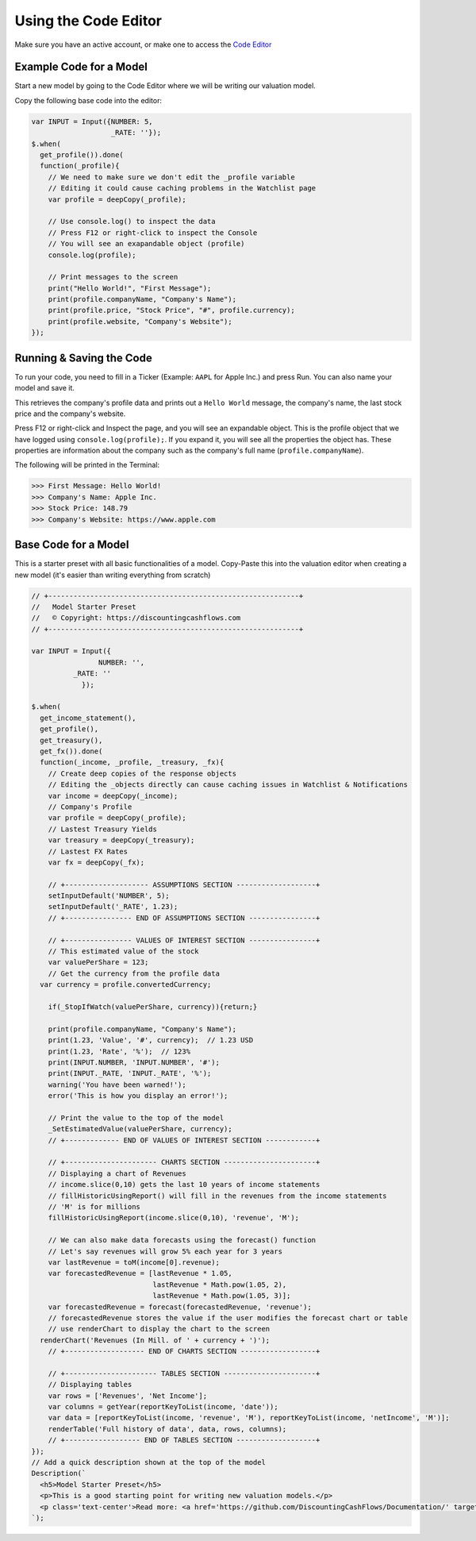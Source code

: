 Using the Code Editor
====================

Make sure you have an active account, or make one to access the `Code Editor <https://discountingcashflows.com/valuation/>`__

.. _base-code:

Example Code for a Model
------------------------

Start a new model by going to the Code Editor where we will be writing our valuation model.

Copy the following base code into the editor:

.. code-block:: javascript

  var INPUT = Input({NUMBER: 5,
                     _RATE: ''});
  $.when(
    get_profile()).done(
    function(_profile){
      // We need to make sure we don't edit the _profile variable
      // Editing it could cause caching problems in the Watchlist page
      var profile = deepCopy(_profile);
      
      // Use console.log() to inspect the data
      // Press F12 or right-click to inspect the Console
      // You will see an exapandable object (profile)
      console.log(profile);

      // Print messages to the screen
      print("Hello World!", "First Message");
      print(profile.companyName, "Company's Name");
      print(profile.price, "Stock Price", "#", profile.currency);
      print(profile.website, "Company's Website");
  });

Running & Saving the Code
-------------------------

To run your code, you need to fill in a Ticker (Example: ``AAPL`` for Apple Inc.) and press Run. You can also name your model and save it.

This retrieves the company's profile data and prints out a ``Hello World`` message, the company's name, the last stock price and the company's website.

Press F12 or right-click and Inspect the page, and you will see an expandable object. This is the profile object that we have logged using ``console.log(profile);``.
If you expand it, you will see all the properties the object has. These properties are information about the company such as the company's full name (``profile.companyName``).

The following will be printed in the Terminal:

>>> First Message: Hello World! 
>>> Company's Name: Apple Inc. 
>>> Stock Price: 148.79 
>>> Company's Website: https://www.apple.com 


Base Code for a Model
---------------------

This is a starter preset with all basic functionalities of a model. Copy-Paste this into the valuation editor when creating a new model (it's easier than writing everything from scratch)

.. code-block:: javascript

  // +------------------------------------------------------------+
  //   Model Starter Preset
  //   © Copyright: https://discountingcashflows.com
  // +------------------------------------------------------------+

  var INPUT = Input({
                  NUMBER: '',
            _RATE: ''
              });

  $.when(
    get_income_statement(),
    get_profile(),
    get_treasury(),
    get_fx()).done(
    function(_income, _profile, _treasury, _fx){
      // Create deep copies of the response objects 
      // Editing the _objects directly can cause caching issues in Watchlist & Notifications
      var income = deepCopy(_income);
      // Company's Profile
      var profile = deepCopy(_profile);
      // Lastest Treasury Yields
      var treasury = deepCopy(_treasury);
      // Lastest FX Rates
      var fx = deepCopy(_fx);

      // +-------------------- ASSUMPTIONS SECTION -------------------+
      setInputDefault('NUMBER', 5);
      setInputDefault('_RATE', 1.23);
      // +---------------- END OF ASSUMPTIONS SECTION ----------------+

      // +---------------- VALUES OF INTEREST SECTION ----------------+
      // This estimated value of the stock
      var valuePerShare = 123;
      // Get the currency from the profile data
    var currency = profile.convertedCurrency;

      if(_StopIfWatch(valuePerShare, currency)){return;}

      print(profile.companyName, "Company's Name");
      print(1.23, 'Value', '#', currency);  // 1.23 USD
      print(1.23, 'Rate', '%');  // 123% 
      print(INPUT.NUMBER, 'INPUT.NUMBER', '#');
      print(INPUT._RATE, 'INPUT._RATE', '%');
      warning('You have been warned!');
      error('This is how you display an error!');

      // Print the value to the top of the model
      _SetEstimatedValue(valuePerShare, currency);
      // +------------- END OF VALUES OF INTEREST SECTION ------------+

      // +---------------------- CHARTS SECTION ----------------------+
      // Displaying a chart of Revenues
      // income.slice(0,10) gets the last 10 years of income statements
      // fillHistoricUsingReport() will fill in the revenues from the income statements
      // 'M' is for millions
      fillHistoricUsingReport(income.slice(0,10), 'revenue', 'M');

      // We can also make data forecasts using the forecast() function
      // Let's say revenues will grow 5% each year for 3 years
      var lastRevenue = toM(income[0].revenue);
      var forecastedRevenue = [lastRevenue * 1.05, 
                               lastRevenue * Math.pow(1.05, 2), 
                               lastRevenue * Math.pow(1.05, 3)];
      var forecastedRevenue = forecast(forecastedRevenue, 'revenue');
      // forecastedRevenue stores the value if the user modifies the forecast chart or table
      // use renderChart to display the chart to the screen
    renderChart('Revenues (In Mill. of ' + currency + ')');
      // +------------------- END OF CHARTS SECTION ------------------+

      // +---------------------- TABLES SECTION ----------------------+
      // Displaying tables
      var rows = ['Revenues', 'Net Income'];
      var columns = getYear(reportKeyToList(income, 'date'));
      var data = [reportKeyToList(income, 'revenue', 'M'), reportKeyToList(income, 'netIncome', 'M')];
      renderTable('Full history of data', data, rows, columns);
      // +------------------ END OF TABLES SECTION -------------------+
  });
  // Add a quick description shown at the top of the model 
  Description(`
    <h5>Model Starter Preset</h5>
    <p>This is a good starting point for writing new valuation models.</p>
    <p class='text-center'>Read more: <a href='https://github.com/DiscountingCashFlows/Documentation/' target='_blank'><i class="fab fa-github"></i> GitHub Documentation</a></p>
  `);
